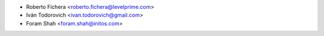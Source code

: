 * Roberto Fichera <roberto.fichera@levelprime.com>
* Iván Todorovich <ivan.todorovich@gmail.com>
* Foram Shah <foram.shah@initos.com>